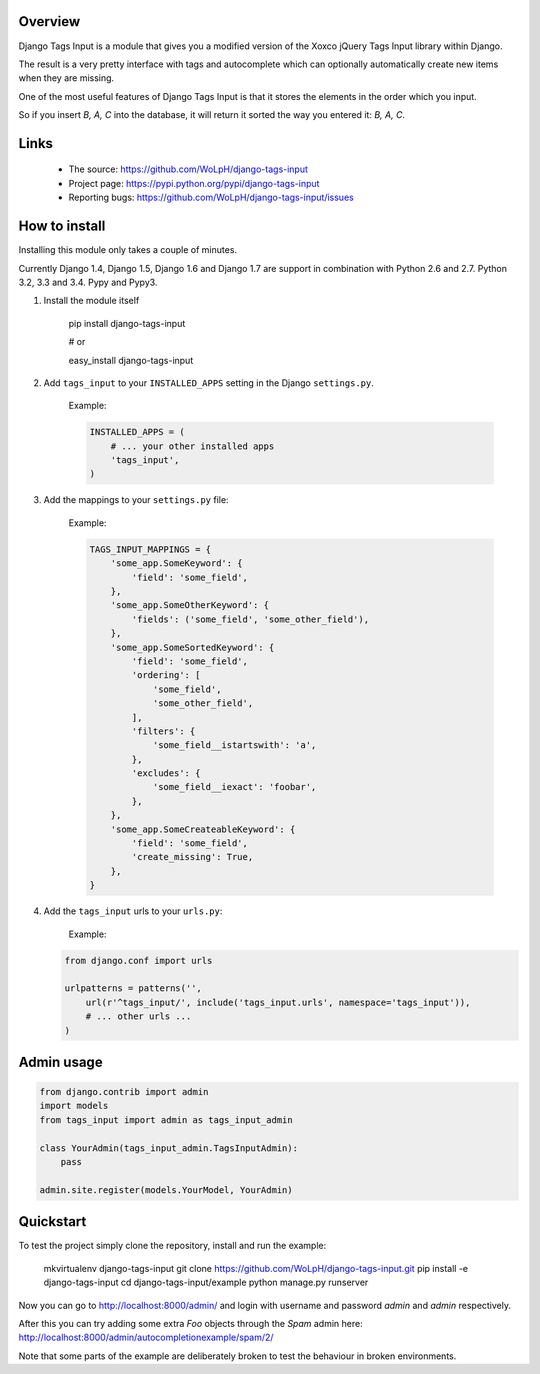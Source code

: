 Overview
--------

Django Tags Input is a module that gives you a modified version of the Xoxco jQuery Tags Input library within Django.

The result is a very pretty interface with tags and autocomplete which can optionally automatically create new items when they are missing.

One of the most useful features of Django Tags Input is that it stores the elements in the order which you input.

So if you insert `B, A, C` into the database, it will return it sorted the way you entered it: `B, A, C`.

.. image:: https://raw.githubusercontent.com/WoLpH/django-tags-input/master/docs/example.png
   :height: 286px
   :width: 790px

Links
-----

 - The source: https://github.com/WoLpH/django-tags-input
 - Project page: https://pypi.python.org/pypi/django-tags-input
 - Reporting bugs: https://github.com/WoLpH/django-tags-input/issues

How to install
--------------

Installing this module only takes a couple of minutes.

Currently Django 1.4, Django 1.5, Django 1.6 and Django 1.7 are support in
combination with Python 2.6 and 2.7. Python 3.2, 3.3 and 3.4. Pypy and Pypy3.


1. Install the module itself

    pip install django-tags-input

    # or
    
    easy_install django-tags-input

2. Add ``tags_input`` to your ``INSTALLED_APPS`` setting in the Django ``settings.py``.

    Example:

    .. code-block:: python

        INSTALLED_APPS = (
            # ... your other installed apps
            'tags_input',
        )

3. Add the mappings to your ``settings.py`` file:

    Example:

    .. code-block:: python

        TAGS_INPUT_MAPPINGS = {
            'some_app.SomeKeyword': {
                'field': 'some_field',
            },
            'some_app.SomeOtherKeyword': {
                'fields': ('some_field', 'some_other_field'),
            },
            'some_app.SomeSortedKeyword': {
                'field': 'some_field',
                'ordering': [
                    'some_field',
                    'some_other_field',
                ],
                'filters': {
                    'some_field__istartswith': 'a',
                },
                'excludes': {
                    'some_field__iexact': 'foobar',
                },
            },
            'some_app.SomeCreateableKeyword': {
                'field': 'some_field',
                'create_missing': True,
            },
        }

4. Add the ``tags_input`` urls to your ``urls.py``:

    Example:

   .. code-block:: python

      from django.conf import urls

      urlpatterns = patterns('',
          url(r'^tags_input/', include('tags_input.urls', namespace='tags_input')),
          # ... other urls ... 
      )


Admin usage
-----------

.. code-block:: python

    from django.contrib import admin
    import models
    from tags_input import admin as tags_input_admin

    class YourAdmin(tags_input_admin.TagsInputAdmin):
        pass

    admin.site.register(models.YourModel, YourAdmin)

Quickstart
----------

To test the project simply clone the repository, install and run the example:

    mkvirtualenv django-tags-input
    git clone https://github.com/WoLpH/django-tags-input.git
    pip install -e django-tags-input
    cd django-tags-input/example
    python manage.py runserver

Now you can go to http://localhost:8000/admin/ and login with username and 
password `admin` and `admin` respectively.

After this you can try adding some extra `Foo` objects through the `Spam` admin
here: http://localhost:8000/admin/autocompletionexample/spam/2/

Note that some parts of the example are deliberately broken to test the
behaviour in broken environments.

